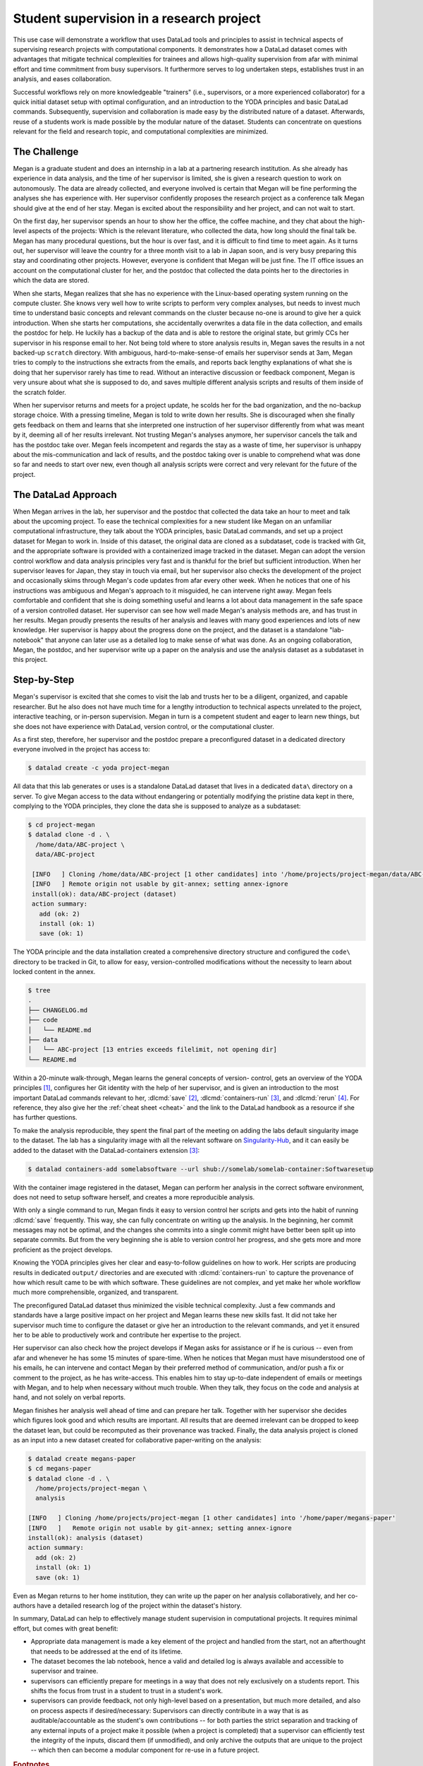 .. _usecase_student_supervision:

Student supervision in a research project
-----------------------------------------

.. index:: ! Usecase; Student supervision

This use case will demonstrate a workflow that uses DataLad tools and principles
to assist in technical aspects of supervising research projects with computational
components.
It demonstrates how a DataLad dataset comes with advantages that mitigate technical
complexities for trainees and allows high-quality supervision from afar with minimal
effort and time commitment from busy supervisors. It furthermore serves to log
undertaken steps, establishes trust in an analysis, and eases collaboration.

Successful workflows rely on more knowledgeable "trainers" (i.e., supervisors, or a more
experienced collaborator) for a quick initial dataset setup with optimal configuration, and
an introduction to the YODA principles and basic DataLad commands.
Subsequently, supervision and collaboration is made easy by the distributed nature of a dataset.
Afterwards, reuse of a students work is made possible by the modular nature of the dataset.
Students can concentrate on questions relevant for the field and research topic,
and computational complexities are minimized.

The Challenge
^^^^^^^^^^^^^

Megan is a graduate student and does an internship in a lab
at a partnering research institution. As she already has experience in data analysis,
and the time of her supervisor is limited, she is given a research question
to work on autonomously. The data are already collected, and everyone involved
is certain that Megan will be fine performing the analyses she has
experience with. Her supervisor confidently proposes the research project as a
conference talk Megan should give at the end of her stay. Megan is excited about the
responsibility and her project, and can not wait to start.

On the first day, her supervisor spends an hour to show her the office,
the coffee machine, and they chat about the high-level aspects
of the projects: Which is the relevant literature, who collected the data,
how long should the final talk be. Megan has many procedural questions,
but the hour is over fast, and it is difficult to find time to meet again.
As it turns out, her supervisor will leave the country for a three month visit
to a lab in Japan soon, and is very busy preparing this stay and coordinating
other projects. However, everyone is confident that Megan will be just fine.
The IT office issues an account on the computational cluster for her,
and the postdoc that collected the data points her to the directories in which
the data are stored.

When she starts, Megan realizes that she has no experience with the
Linux-based operating system running on the compute cluster. She knows very well how
to write scripts to perform very complex analyses, but needs to invest much
time to understand basic concepts and relevant commands on the cluster
because no-one is around to give her a quick introduction.
When she starts her computations, she accidentally overwrites a data file in the
data collection, and emails the postdoc for help. He luckily has a backup
of the data and is able to restore the original state, but grimly CCs her supervisor
in his response email to her. Not being told where to store analysis results in,
Megan saves the results in a not backed-up ``scratch`` directory. With ambiguous,
hard-to-make-sense-of emails her supervisor sends at 3am, Megan tries to
comply to the instructions she extracts from the emails, and reports back lengthy
explanations of what she is doing that her supervisor rarely has time to read.
Without an interactive discussion or feedback component, Megan is very unsure
about what she is supposed to do, and saves multiple different analysis scripts
and results of them inside of the scratch folder.

When her supervisor returns and meets for a project update, he scolds her for the
bad organization, and the no-backup storage choice. With a pressing timeline,
Megan is told to write down her results. She is discouraged when she finally gets
feedback on them and learns that she interpreted one instruction of her supervisor
differently from what was meant by it, deeming all of her results irrelevant.
Not trusting Megan's analyses anymore, her supervisor cancels the talk and has the
postdoc take over.
Megan feels incompetent and regards the stay as a waste of time, her supervisor
is unhappy about the mis-communication and lack of results, and the postdoc
taking over is unable to comprehend what was done so far and needs to start over new,
even though all analysis scripts were correct and very relevant for the future
of the project.

The DataLad Approach
^^^^^^^^^^^^^^^^^^^^

When Megan arrives in the lab, her supervisor and the postdoc that collected the
data take an hour to meet and talk about the upcoming project. To ease the technical
complexities for a new student like Megan on an unfamiliar computational infrastructure,
they talk about the YODA principles, basic DataLad commands, and
set up a project dataset for Megan to work in. Inside of this dataset, the original
data are cloned as a subdataset, code is tracked with Git, and the appropriate software
is provided with a containerized image tracked in the dataset.
Megan can adopt the version control workflow and data
analysis principles very fast and is thankful for the brief but sufficient introduction.
When her supervisor leaves for Japan, they stay in touch via email, but her
supervisor also checks the development of the project and occasionally skims through Megan's code
updates from afar every other week. When he notices that one of his
instructions was ambiguous and Megan's approach to it misguided, he can intervene right away.
Megan feels comfortable and confident that she is doing something useful and learns a lot
about data management in the safe space of a version controlled dataset.
Her supervisor can see how well made Megan's analysis methods are, and has trust in her results.
Megan proudly presents the results of her analysis and leaves with many good experiences
and lots of new knowledge. Her supervisor is happy about the progress done on the project,
and the dataset is a standalone "lab-notebook" that anyone can later use as a detailed log
to make sense of what was done. As an ongoing collaboration, Megan, the postdoc, and her
supervisor write up a paper on the analysis and use the analysis dataset as a subdataset
in this project.

Step-by-Step
^^^^^^^^^^^^

Megan's supervisor is excited that she comes to visit the lab and trusts her to be a diligent,
organized, and capable researcher. But he also does not have much time for a lengthy introduction
to technical aspects unrelated to the project, interactive teaching, or in-person supervision.
Megan in turn is a competent student and eager to learn new things, but she
does not have experience with DataLad, version control, or the computational cluster.

As a first step, therefore, her supervisor and the postdoc prepare a preconfigured
dataset in a dedicated directory everyone involved in the project has access to:

.. code-block:: bash

   $ datalad create -c yoda project-megan

All data that this lab generates or uses is a standalone DataLad dataset that lives
in a dedicated ``data\`` directory on a server. To give Megan access to the data without
endangering or potentially modifying the pristine data kept in there, complying to the
YODA principles, they clone the data she is supposed to analyze as a subdataset:

.. code-block:: bash

   $ cd project-megan
   $ datalad clone -d . \
     /home/data/ABC-project \
     data/ABC-project

    [INFO   ] Cloning /home/data/ABC-project [1 other candidates] into '/home/projects/project-megan/data/ABC-project'
    [INFO   ] Remote origin not usable by git-annex; setting annex-ignore
    install(ok): data/ABC-project (dataset)
    action summary:
      add (ok: 2)
      install (ok: 1)
      save (ok: 1)

The YODA principle and the data installation created a comprehensive directory
structure and configured the ``code\`` directory to be tracked in Git, to allow
for easy, version-controlled modifications without the necessity to learn about
locked content in the annex.

.. code-block:: bash

   $ tree
   .
   ├── CHANGELOG.md
   ├── code
   │   └── README.md
   ├── data
   │   └── ABC-project [13 entries exceeds filelimit, not opening dir]
   └── README.md

Within a 20-minute walk-through, Megan learns the general concepts of version-
control, gets an overview of the YODA principles [#f1]_,
configures her Git identity with the help of her supervisor, and is
given an introduction to the most important DataLad commands relevant to her,
:dlcmd:`save` [#f2]_, :dlcmd:`containers-run` [#f3]_,
and :dlcmd:`rerun` [#f4]_.
For reference, they also give her the :ref:`cheat sheet <cheat>` and the link
to the DataLad handbook as a resource if she has further questions.

To make the analysis reproducible, they spent the final part of the meeting
on adding the labs default singularity image to the dataset.
The lab has a singularity image with all the relevant software on
`Singularity-Hub <https://singularity-hub.org>`_,
and it can easily be added to the dataset with the DataLad-containers extension [#f3]_:

.. code-block:: bash

   $ datalad containers-add somelabsoftware --url shub://somelab/somelab-container:Softwaresetup

With the container image registered in the dataset, Megan can perform her analysis
in the correct software environment, does not need to setup software herself,
and creates a more reproducible analysis.

With only a single command to run, Megan finds it easy to version control her
scripts and gets into the habit of
running :dlcmd:`save` frequently. This way, she can fully concentrate
on writing up the analysis. In the beginning, her commit messages
may not be optimal, and the changes she commits into a single commit might have
better been split up into separate commits. But from the very beginning she is
able to version control her progress, and she gets more and more proficient as
the project develops.

Knowing the YODA principles gives her clear and easy-to-follow guidelines
on how to work. Her scripts are producing results in dedicated ``output/`` directories
and are executed with :dlcmd:`containers-run` to capture the provenance of how
which result came to be with which software. These guidelines are not complex, and yet
make her whole workflow much more comprehensible, organized, and transparent.

The preconfigured DataLad dataset thus minimized the visible technical complexity.
Just a few commands and standards have a large positive impact on her project
and Megan learns these new skills fast. It did not take her supervisor much time
to configure the dataset or give her an introduction to the relevant commands,
and yet it ensured her to be able to productively work and contribute her
expertise to the project.

Her supervisor can also check how the project develops if Megan asks for assistance or if
he is curious -- even from afar and whenever he has some 15 minutes of spare-time.
When he notices that Megan must have misunderstood one of his emails, he can
intervene and contact Megan by their preferred method of communication,
and/or push a fix or comment to the project, as he has write-access.
This enables him to stay up-to-date independent of emails
or meetings with Megan, and to help when necessary without much trouble. When they
talk, they focus on the code and analysis at hand, and not solely on verbal reports.

Megan finishes her analysis well ahead of time and can prepare her talk.
Together with her supervisor she decides which figures look good and
which results are important. All results that are deemed irrelevant can be dropped
to keep the dataset lean, but could be recomputed as their provenance was tracked.
Finally, the data analysis project is cloned as an input into a new dataset
created for collaborative paper-writing on the analysis:

.. code-block:: bash

   $ datalad create megans-paper
   $ cd megans-paper
   $ datalad clone -d . \
     /home/projects/project-megan \
     analysis

   [INFO   ] Cloning /home/projects/project-megan [1 other candidates] into '/home/paper/megans-paper'
   [INFO   ]   Remote origin not usable by git-annex; setting annex-ignore
   install(ok): analysis (dataset)
   action summary:
     add (ok: 2)
     install (ok: 1)
     save (ok: 1)

Even as Megan returns to her home institution, they can write up the paper
on her analysis collaboratively, and her co-authors have a detailed research log
of the project within the dataset's history.

In summary, DataLad can help to effectively manage student supervision in computational
projects. It requires minimal effort, but comes with great benefit:

- Appropriate data management is made a key element of the project and handled from the start,
  not an afterthought that needs to be addressed at the end of its lifetime.

- The dataset becomes the lab notebook, hence a valid and detailed log is always
  available and accessible to supervisor and trainee.

- supervisors can efficiently prepare for meetings in a way that does not rely
  exclusively on a students report. This shifts the focus from trust in a student
  to trust in a student's work.

- supervisors can provide feedback, not only high-level based on a presentation,
  but much more detailed, and also on process aspects if desired/necessary:
  Supervisors can directly contribute in a way that is as auditable/accountable as
  the student's own contributions -- for both parties the strict separation and tracking
  of any external inputs of a project make it possible (when a project is completed)
  that a supervisor can efficiently test the integrity of the inputs, discard them
  (if unmodified), and only archive the outputs that are unique to the project --
  which then can become a modular component for re-use in a future project.


.. rubric:: Footnotes

.. [#f1] Find out more about the YODA principles in section :ref:`yoda`
.. [#f2] Find out more about datalad save in section :ref:`modify`
.. [#f3] Find out more about the ``datalad containers`` extension in section TODO:link once it exists
.. [#f4] Find out more about the ``datalad rerun`` command in section :ref:`run2`
